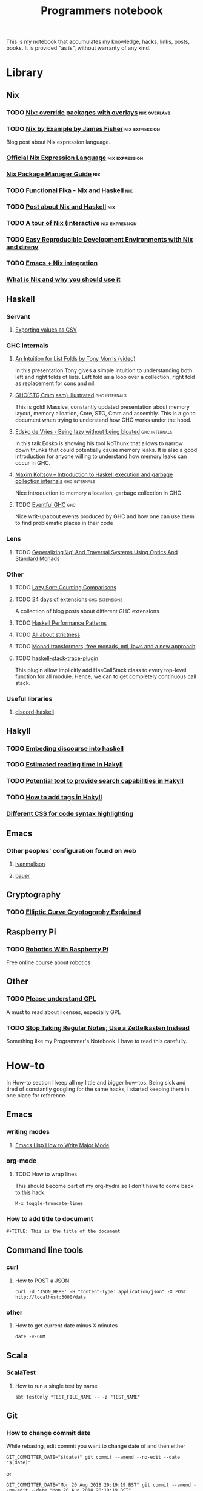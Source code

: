 #+TITLE: Programmers notebook
This is my notebook that accumulates my knowledge, hacks, links, posts, books. It is provided "as is", without warranty of any kind.
* Library
** Nix
*** TODO [[https://blog.thomasheartman.com/posts/nix-override-packages-with-overlays][Nix: override packages with overlays]]                  :nix:overlays:
*** TODO [[https://medium.com/@MrJamesFisher/nix-by-example-a0063a1a4c55][Nix by Example by James Fisher]]                      :nix:expression:
Blog post about Nix expression language.
*** [[https://nixos.wiki/wiki/Nix_Expression_Language][Official Nix Expression Language]]                         :nix:expression:
*** [[https://nixos.org/manual/nix/stable/][Nix Package Manager Guide]]                                           :nix:
*** TODO [[https://maxfieldchen.com/posts/2020-05-16-Functional-Fika-Haskell-Nix-Cabal.html][Functional Fika - Nix and Haskell]]                              :nix:
*** TODO [[https://github.com/cdepillabout/post-about-nix-and-haskell/blob/master/2019-08-03-q-and-as-about-nix-for-haskellers.md][Post about Nix and Haskell]]                                     :nix:
*** TODO [[https://nixcloud.io/tour/?id=3][A tour of Nix (interactive]]                          :nix:expression:
*** TODO [[https://medium.com/better-programming/easily-reproducible-development-environments-with-nix-and-direnv-e8753f456110][Easy Reproducible Development Environments with Nix and direnv]]
*** TODO [[https://github.com/travisbhartwell/nix-emacs/tree/977b9a505ffc8b33b70ec7742f90e469b3168297][Emacs + Nix integration]]
*** [[https://serokell.io/blog/what-is-nix][What is Nix and why you should use it]]
** Haskell
*** Servant
**** [[https://cwfh28.blogspot.com/2018/02/exporting-as-csv-8.html][Exporting values as CSV]]
*** GHC Internals
**** [[https://www.youtube.com/watch?v=t9pxo7L8mS0][An Intuition for List Folds by Tony Morris (video)]]
In this presentation Tony gives a simple intuition to understanding both left and right folds of lists. Left fold as a loop over a collection, right fold as replacement for cons and nil.
**** [[http://takenobu-hs.github.io/downloads/haskell_ghc_illustrated.pdf][GHC(STG,Cmm,asm) illustrated]]                             :ghc:internals:
This is gold! Massive, constantly updated presentation about memory layout, memory alloation, Core, STG, Cmm and assembly. This is a go to document when trying to understand how GHC works under the hood.
**** [[https://www.youtube.com/watch?v=7t6wt7ByBWg][Edsko de Vries - Being lazy without being bloated]]        :ghc:internals:
In this talk Edsko is showing his tool NoThunk that allows to narrow down thunks that could potentially cause memory leaks. It is also a good introduction for anyone willing to understand how memory leaks can occur in GHC.
**** [[https://www.youtube.com/watch?v=vvLDerKtUWE][Maxim Koltsov – Introduction to Haskell execution and garbage collection internals]] :ghc:internals:
Nice introduction to memory allocation, garbage collection in GHC
**** TODO [[https://www.well-typed.com/blog/many-10-145/][Eventful GHC]]                                                  :ghc:
Nice writ-upabout events produced by GHC and how one can use them to find problematic places in their code
*** Lens
**** TODO [[https://chrispenner.ca/posts/traversal-systems][Generalizing 'Jq' And Traversal Systems Using Optics And Standard Monads]]
*** Other
**** TODO [[https://jaspervdj.be/posts/2020-09-17-lazysort.html][Lazy Sort: Counting Comparisons]]
**** TODO [[https://ocharles.org.uk/pages/2014-12-01-24-days-of-ghc-extensions.html][24 days of extensions]]                              :ghc:extensions:
A collection of blog posts about different GHC extensions
**** TODO [[https://johantibell.com/files/haskell-performance-patterns.html#(1)][Haskell Performance Patterns]]
**** TODO [[https://www.fpcomplete.com/blog/2017/09/all-about-strictness/][All about strictness]]
**** TODO [[https://ocharles.org.uk/posts/2016-01-26-transformers-free-monads-mtl-laws.html][Monad transformers, free monads, mtl, laws and a new approach]]
**** TODO [[http://hackage.haskell.org/package/haskell-stack-trace-plugin][haskell-stack-trace-plugin]]
This plugin allow implicitly add HasCallStack class to every top-level function for all module. Hence, we can to get completely continuous call stack.
*** Useful libraries
**** [[https://github.com/aquarial/discord-haskell/search?q=Discordhandle&unscoped_q=Discordhandle][discord-haskell]]
** Hakyll
*** TODO [[https://geekplace.eu/flow/posts/2014-08-17-embedding-discourse-into-hakyll.html][Embeding discourse into haskell]]
*** TODO [[https://cs-syd.eu/posts/2016-06-05-estimated-reading-time-in-hakyll][Estimated reading time in Hakyll]]
*** TODO [[https://lunrjs.com/guides/index_prebuilding.html][Potential tool to provide search capabilities in Hakyll]]
*** TODO [[https://javran.github.io/posts/2014-03-01-add-tags-to-your-hakyll-blog.html][How to add tags in Hakyll]]
*** [[https://github.com/tejasbubane/hakyll-css][Different CSS for code syntax highlighting]]
** Emacs
*** Other peoples' configuration found on web
**** [[https://ivanmalison.github.io/dotfiles/][ivanmalison]]
**** [[https://matthewbauer.us/bauer/][bauer]]
** Cryptography
*** TODO [[https://fangpenlin.com/posts/2019/10/07/elliptic-curve-cryptography-explained/][Elliptic Curve Cryptography Explained]]
** Raspberry Pi
*** TODO [[https://www.futurelearn.com/courses/robotics-with-raspberry-pi][Robotics With Raspberry Pi]]
Free online course about robotics
** Other
*** TODO [[https://tek.brick.do/c324939a-8ca2-4156-8e93-96e4a2c6b05a][Please understand GPL]]
A must to read about licenses, especially GPL
*** TODO [[https://eugeneyan.com/writing/note-taking-zettelkasten/][Stop Taking Regular Notes; Use a Zettelkasten Instead]]
Something like my Programmer's Notebook. I have to read this carefully.
* How-to
In How-to section I keep all my little and bigger how-tos. Being sick and tired of constantly googling for the same hacks, I started keeping them in one place for reference.
** Emacs
*** writing modes
**** [[http://ergoemacs.org/emacs/elisp_define_face.html][Emacs Lisp How to Write Major Mode]]
*** org-mode
**** TODO How to wrap lines
This should become part of my org-hydra so I don't have to come back to this hack.
#+BEGIN_SRC
M-x toggle-truncate-lines
#+END_SRC
*** How to add title to document
#+BEGIN_SRC
#+TITLE: This is the title of the document
#+END_SRC
** Command line tools
*** curl
**** How to POST a JSON
#+BEGIN_SRC
curl -d 'JSON_HERE' -H "Content-Type: application/json" -X POST http://localhost:3000/data
#+END_SRC
*** other
**** How to get current date minus X minutes
#+BEGIN_SRC
date -v-60M
#+END_SRC
** Scala
*** ScalaTest
**** How to run a single test by name
#+BEGIN_SRC
sbt testOnly *TEST_FILE_NAME -- -z "TEST_NAME"
#+END_SRC
** Git
*** How to change commit date
While rebasing, edit commit you want to change date of and then either

#+BEGIN_SRC
GIT_COMMITTER_DATE="$(date)" git commit --amend --no-edit --date "$(date)"
#+END_SRC

or

#+BEGIN_SRC
GIT_COMMITTER_DATE="Mon 20 Aug 2018 20:19:19 BST" git commit --amend --no-edit --date "Mon 20 Aug 2018 20:19:19 BST"
#+END_SRC
* Open Source Contribution
** TODO [[https://github.com/NixOS/nix-pills/issues/31][Build EPUB version of nix-pills and publish them on the website]]
   SCHEDULED: <2021-01-06 Wed>

